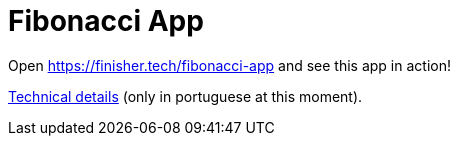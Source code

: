= Fibonacci App

Open https://finisher.tech/fibonacci-app and see this app in action!

link:technical.pt.adoc[Technical details] (only in portuguese at this
moment).
